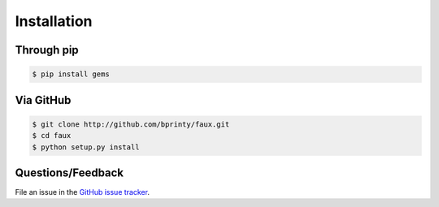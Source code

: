 ============
Installation
============


Through pip
-----------


.. code-block:: bash

    $ pip install gems


Via GitHub
----------


.. code-block:: bash

    $ git clone http://github.com/bprinty/faux.git
    $ cd faux
    $ python setup.py install


Questions/Feedback
------------------

File an issue in the `GitHub issue tracker <https://github.com/bprinty/faux/issues>`_.
